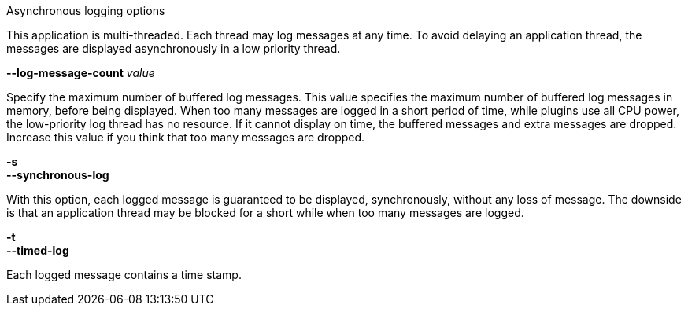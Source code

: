 //----------------------------------------------------------------------------
//
// TSDuck - The MPEG Transport Stream Toolkit
// Copyright (c) 2005-2024, Thierry Lelegard
// BSD-2-Clause license, see LICENSE.txt file or https://tsduck.io/license
//
// Documentation for options in class ts::AsyncReportArgs.
//
// tags: short-t
//
//----------------------------------------------------------------------------

[.usage]
Asynchronous logging options

This application is multi-threaded.
Each thread may log messages at any time.
To avoid delaying an application thread, the messages are displayed asynchronously in a low priority thread.

[.opt]
*--log-message-count* _value_

[.optdoc]
Specify the maximum number of buffered log messages.
This value specifies the maximum number of buffered log messages in memory, before being displayed.
When too many messages are logged in a short period of time, while plugins use all CPU power,
the low-priority log thread has no resource.
If it cannot display on time, the buffered messages and extra messages are dropped.
Increase this value if you think that too many messages are dropped.

[.opt]
*-s* +
*--synchronous-log*

[.optdoc]
With this option, each logged message is guaranteed to be displayed, synchronously, without any loss of message.
The downside is that an application thread may be blocked for a short while when too many messages are logged.

[.opt]
// tag::short-t[]
*-t* +
// end::short-t[]
*--timed-log*

[.optdoc]
Each logged message contains a time stamp.
